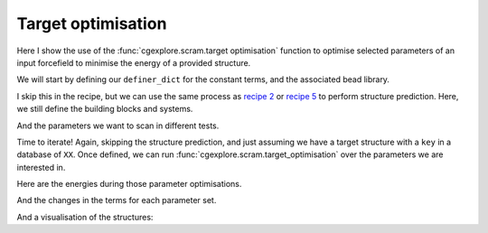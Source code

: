 Target optimisation
===================

Here I show the use of the :func:`cgexplore.scram.target optimisation` function
to optimise selected parameters of an input forcefield to minimise the energy
of a provided structure.

.. testcode:: recipe6-test
    :hide:

    import stk
    import stko
    import cgexplore as cgx
    import logging
    import pathlib

    logger = logging.getLogger(__name__)

    # Define a working directory.
    wd = pathlib.Path.cwd() / "source"/ "recipes" / "recipe_6_output"
    struct_output = wd / "structures"
    calc_dir = wd / "calculations"
    data_dir = wd / "data"
    figure_dir = wd / "figures"
    ligand_dir = wd / "ligands"
    database_path = data_dir / "test.db"

We will start by defining our ``definer_dict`` for the constant terms, and the
associated bead library.

.. testcode:: recipe6-test

    # Define a definer dictionary.
    # These are constants, while different systems can override these
    # parameters.
    cg_scale = 2
    constant_definer_dict = {
        # Bonds.
        "nb": ("bond", 1.0, 1e5),
        # Angles.
        "aca": ("angle", 180, 1e2),
        "nba": ("angle", 180, 1e2),
        # Nonbondeds.
        "n": ("nb", 10.0, 1.0),
        "a": ("nb", 10.0, 1.0),
        "b": ("nb", 10.0, 1.0),
        "c": ("nb", 10.0, 1.0),
    }

    # Define beads.
    bead_library = cgx.molecular.BeadLibrary.from_bead_types(
        # Type and coordination.
        {"n": 3, "a": 2, "b": 2, "c": 2}
    )

I skip this in the recipe, but we can use the same process as
`recipe 2 <recipe_2.html>`_ or `recipe 5 <recipe_5.html>`_ to perform structure
prediction. Here, we still define the building blocks and systems.

.. testcode:: recipe6-test

    # Define your forcefield alterations as building blocks.
    building_block_library = {
        "ditopic": {
            "precursor": cgx.molecular.TwoC1Arm(
                bead=bead_library.get_from_type("c"),
                abead1=bead_library.get_from_type("a"),
            ),
            "mod_definer_dict": {
                "ba": ("bond", 1.5 / cg_scale, 1e5),
                "ac": ("bond", 1.5 / 2 / cg_scale, 1e5),
                "bac": ("angle", 115, 1e2),
            },
        },
        "tritopic": {
            "precursor": cgx.molecular.ThreeC1Arm(
                bead=bead_library.get_from_type("n"),
                abead1=bead_library.get_from_type("b"),
            ),
            "mod_definer_dict": {
                "nb": ("bond", 3.0 / cg_scale, 1e5),
                "bnb": ("angle", 120, 1e2),
            },
        },
    }

    # Define systems to predict the structure of.
    systems = {
        "cc3": {
            "stoichiometry_map": {"tritopic": 2, "ditopic": 3},
            "multipliers": (2,),
            "vdw_cutoff": 2,
        },
    }

And the parameters we want to scan in different tests.

.. testcode:: recipe6-test

    # Define a series of parameter explorations.
    parameter_sets = [
        ("bac",),
        ("bac", "ba"),
        ("ba", "ac"),
        ("bac", "ba", "nb", "bnb"),
        ("bnb",),
        ("bnb", "nb"),
        ("nb", "ba"),
    ]

Time to iterate! Again, skipping the structure prediction, and just assuming we
have a target structure with a ``key`` in a database of ``XX``. Once defined,
we can run :func:`cgexplore.scram.target_optimisation` over the parameters we
are interested in.

.. testcode:: recipe6-test

    for system_name, syst_d in systems.items():
        logger.info("doing system: %s", system_name)
        # Merge constant dict with modifications from different systems.
        merged_definer_dicts = cgx.systems_optimisation.merge_definer_dicts(
            original_definer_dict=constant_definer_dict,
            new_definer_dicts=[
                building_block_library[i]["mod_definer_dict"]
                for i in syst_d["stoichiometry_map"]
            ],
        )

        forcefield = cgx.systems_optimisation.get_forcefield_from_dict(
            identifier=f"{system_name}ff",
            prefix=f"{system_name}ff",
            vdw_bond_cutoff=syst_d["vdw_cutoff"],
            present_beads=bead_library.get_present_beads(),
            definer_dict=merged_definer_dicts,
        )

        # A structure i have predicted earlier (using the same approach as
        # recipe 2/5).
        chosen_name = ""
        conformer_db_path = calc_dir / f"{chosen_name}.db"
        conformer_db = cgx.utilities.AtomliteDatabase(conformer_db_path)
        min_energy_structure = None
        min_energy = float("inf")
        for entry in conformer_db.get_entries():
            if entry.properties["energy_per_bb"] < min_energy:
                min_energy = entry.properties["energy_per_bb"]
                min_energy_structure = conformer_db.get_molecule(key=entry.key)

        for ps, parameters in enumerate(parameter_sets):
            logger.info("doing %s", parameters)
            database_path = data_dir / f"set_{ps}.db"
            ffoptcalculation_dir = calc_dir / f"set_{ps}"
            ffoptcalculation_dir.mkdir(exist_ok=True)
            # To database.
            cgx.utilities.AtomliteDatabase(database_path).add_molecule(
                key=chosen_name,
                molecule=min_energy_structure,
            )
            cgx.utilities.AtomliteDatabase(database_path).add_properties(
                key=chosen_name,
                property_dict={"energy_per_bb": min_energy},
            )
            cgx.scram.target_optimisation(
                database_path=database_path,
                target_key=chosen_name,
                calculation_dir=ffoptcalculation_dir,
                definer_dict=merged_definer_dicts,
                modifiable_terms=parameters,
                forcefield=forcefield,
            )

Here are the energies during those parameter optimisations.

.. image:: recipe_6_output/figures/recipe_6_image.png

And the changes in the terms for each parameter set.

.. image:: recipe_6_output/figures/recipe_6_image_2.png


And a visualisation of the structures:

.. chemiscope:: recipe_6_output/data/opt_structures.json.gz

.. raw:: html

    <a class="btn-download" href="_static/recipes/recipe_6.py" download>⬇️ Download Python Script</a>
